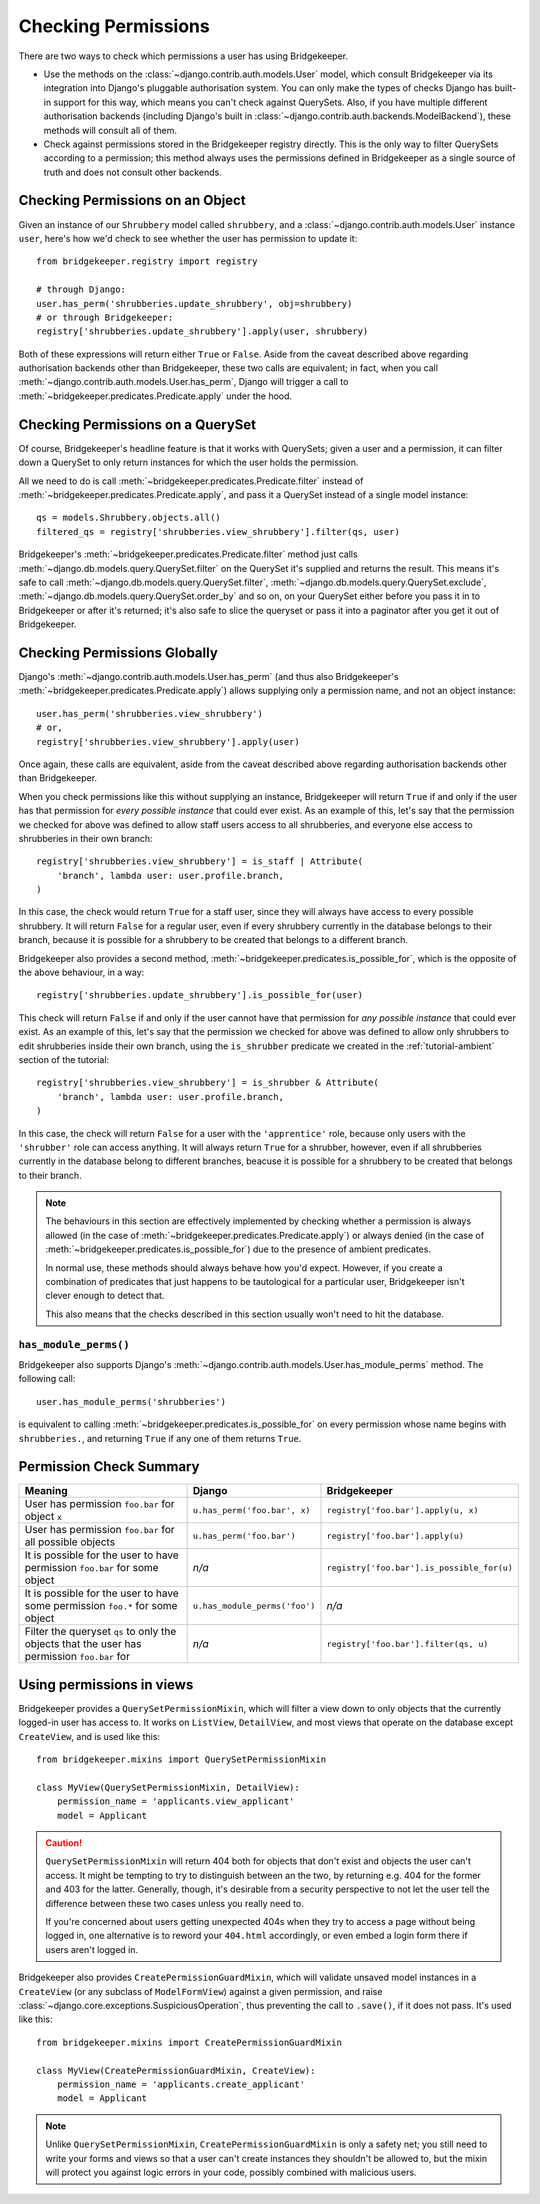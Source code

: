 Checking Permissions
====================

There are two ways to check which permissions a user has using Bridgekeeper.

- Use the methods on the :class:`~django.contrib.auth.models.User` model, which consult Bridgekeeper via its integration into Django's pluggable authorisation system. You can only make the types of checks Django has built-in support for this way, which means you can't check against QuerySets. Also, if you have multiple different authorisation backends (including Django's built in :class:`~django.contrib.auth.backends.ModelBackend`), these methods will consult all of them.
- Check against permissions stored in the Bridgekeeper registry directly. This is the only way to filter QuerySets according to a permission; this method always uses the permissions defined in Bridgekeeper as a single source of truth and does not consult other backends.

Checking Permissions on an Object
---------------------------------

Given an instance of our ``Shrubbery`` model called ``shrubbery``, and a :class:`~django.contrib.auth.models.User` instance ``user``, here's how we'd check to see whether the user has permission to update it::

    from bridgekeeper.registry import registry

    # through Django:
    user.has_perm('shrubberies.update_shrubbery', obj=shrubbery)
    # or through Bridgekeeper:
    registry['shrubberies.update_shrubbery'].apply(user, shrubbery)

Both of these expressions will return either ``True`` or ``False``. Aside from the caveat described above regarding authorisation backends other than Bridgekeeper, these two calls are equivalent; in fact, when you call :meth:`~django.contrib.auth.models.User.has_perm`, Django will trigger a call to :meth:`~bridgekeeper.predicates.Predicate.apply` under the hood.

Checking Permissions on a QuerySet
----------------------------------

Of course, Bridgekeeper's headline feature is that it works with QuerySets; given a user and a permission, it can filter down a QuerySet to only return instances for which the user holds the permission.

All we need to do is call :meth:`~bridgekeeper.predicates.Predicate.filter` instead of :meth:`~bridgekeeper.predicates.Predicate.apply`, and pass it a QuerySet instead of a single model instance::

    qs = models.Shrubbery.objects.all()
    filtered_qs = registry['shrubberies.view_shrubbery'].filter(qs, user)

Bridgekeeper's :meth:`~bridgekeeper.predicates.Predicate.filter` method just calls :meth:`~django.db.models.query.QuerySet.filter` on the QuerySet it's supplied and returns the result. This means it's safe to call :meth:`~django.db.models.query.QuerySet.filter`, :meth:`~django.db.models.query.QuerySet.exclude`, :meth:`~django.db.models.query.QuerySet.order_by` and so on, on your QuerySet either before you pass it in to Bridgekeeper or after it's returned; it's also safe to slice the queryset or pass it into a paginator after you get it out of Bridgekeeper.

Checking Permissions Globally
-----------------------------

Django's :meth:`~django.contrib.auth.models.User.has_perm` (and thus also Bridgekeeper's :meth:`~bridgekeeper.predicates.Predicate.apply`) allows supplying only a permission name, and not an object instance::

    user.has_perm('shrubberies.view_shrubbery')
    # or,
    registry['shrubberies.view_shrubbery'].apply(user)

Once again, these calls are equivalent, aside from the caveat described above regarding authorisation backends other than Bridgekeeper.

When you check permissions like this without supplying an instance, Bridgekeeper will return ``True`` if and only if the user has that permission for *every possible instance* that could ever exist. As an example of this, let's say that the permission we checked for above was defined to allow staff users access to all shrubberies, and everyone else access to shrubberies in their own branch::

    registry['shrubberies.view_shrubbery'] = is_staff | Attribute(
        'branch', lambda user: user.profile.branch,
    )

In this case, the check would return ``True`` for a staff user, since they will always have access to every possible shrubbery. It will return ``False`` for a regular user, even if every shrubbery currently in the database belongs to their branch, because it is possible for a shrubbery to be created that belongs to a different branch.

Bridgekeeper also provides a second method, :meth:`~bridgekeeper.predicates.is_possible_for`, which is the opposite of the above behaviour, in a way::

    registry['shrubberies.update_shrubbery'].is_possible_for(user)

This check will return ``False`` if and only if the user cannot have that permission for *any possible instance* that could ever exist. As an example of this, let's say that the permission we checked for above was defined to allow only shrubbers to edit shrubberies inside their own branch, using the ``is_shrubber`` predicate we created in the :ref:`tutorial-ambient` section of the tutorial::

    registry['shrubberies.view_shrubbery'] = is_shrubber & Attribute(
        'branch', lambda user: user.profile.branch,
    )

In this case, the check will return ``False`` for a user with the ``'apprentice'`` role, because only users with the ``'shrubber'`` role can access anything. It will always return ``True`` for a shrubber, however, even if all shrubberies currently in the database belong to different branches, beacuse it is possible for a shrubbery to be created that belongs to their branch.

.. note::

    The behaviours in this section are effectively implemented by checking whether a permission is always allowed (in the case of :meth:`~bridgekeeper.predicates.Predicate.apply`) or always denied (in the case of :meth:`~bridgekeeper.predicates.is_possible_for`) due to the presence of ambient predicates.

    In normal use, these methods should always behave how you'd expect. However, if you create a combination of predicates that just happens to be tautological for a particular user, Bridgekeeper isn't clever enough to detect that.

    This also means that the checks described in this section usually won't need to hit the database.

``has_module_perms()``
::::::::::::::::::::::

Bridgekeeper also supports Django's :meth:`~django.contrib.auth.models.User.has_module_perms` method. The following call::

    user.has_module_perms('shrubberies')

is equivalent to calling :meth:`~bridgekeeper.predicates.is_possible_for` on every permission whose name begins with ``shrubberies.``, and returning ``True`` if any one of them returns ``True``.

Permission Check Summary
------------------------

+---------------------------------+-------------------------------+--------------------------------------------+
|             Meaning             |            Django             |                Bridgekeeper                |
+=================================+===============================+============================================+
| User has permission ``foo.bar`` | ``u.has_perm('foo.bar', x)``  | ``registry['foo.bar'].apply(u, x)``        |
| for object ``x``                |                               |                                            |
+---------------------------------+-------------------------------+--------------------------------------------+
| User has permission ``foo.bar`` | ``u.has_perm('foo.bar')``     | ``registry['foo.bar'].apply(u)``           |
| for all possible objects        |                               |                                            |
+---------------------------------+-------------------------------+--------------------------------------------+
| It is possible for the user to  | *n/a*                         | ``registry['foo.bar'].is_possible_for(u)`` |
| have permission ``foo.bar`` for |                               |                                            |
| some object                     |                               |                                            |
+---------------------------------+-------------------------------+--------------------------------------------+
| It is possible for the user to  | ``u.has_module_perms('foo')`` | *n/a*                                      |
| have some permission ``foo.*``  |                               |                                            |
| for some object                 |                               |                                            |
+---------------------------------+-------------------------------+--------------------------------------------+
| Filter the queryset ``qs`` to   | *n/a*                         | ``registry['foo.bar'].filter(qs, u)``      |
| only the objects that the user  |                               |                                            |
| has permission ``foo.bar`` for  |                               |                                            |
+---------------------------------+-------------------------------+--------------------------------------------+

Using permissions in views
--------------------------

Bridgekeeper provides a ``QuerySetPermissionMixin``, which will filter a view down to only objects that the currently logged-in user has access to. It works on ``ListView``, ``DetailView``, and most views that operate on the database except ``CreateView``, and is used like this::

    from bridgekeeper.mixins import QuerySetPermissionMixin

    class MyView(QuerySetPermissionMixin, DetailView):
        permission_name = 'applicants.view_applicant'
        model = Applicant

.. caution::

    ``QuerySetPermissionMixin`` will return 404 both for objects that don't exist and objects the user can't access. It might be tempting to try to distinguish between an the two, by returning e.g. 404 for the former and 403 for the latter. Generally, though, it's desirable from a security perspective to not let the user tell the difference between these two cases unless you really need to.

    If you're concerned about users getting unexpected 404s when they try to access a page without being logged in, one alternative is to reword your ``404.html`` accordingly, or even embed a login form there if users aren't logged in.

Bridgekeeper also provides ``CreatePermissionGuardMixin``, which will validate unsaved model instances in a ``CreateView`` (or any subclass of ``ModelFormView``) against a given permission, and raise :class:`~django.core.exceptions.SuspiciousOperation`, thus preventing the call to ``.save()``, if it does not pass. It's used like this::

    from bridgekeeper.mixins import CreatePermissionGuardMixin

    class MyView(CreatePermissionGuardMixin, CreateView):
        permission_name = 'applicants.create_applicant'
        model = Applicant

.. note::

    Unlike ``QuerySetPermissionMixin``, ``CreatePermissionGuardMixin`` is only a safety net; you still need to write your forms and views so that a user can't create instances they shouldn't be allowed to, but the mixin will protect you against logic errors in your code, possibly combined with malicious users.
